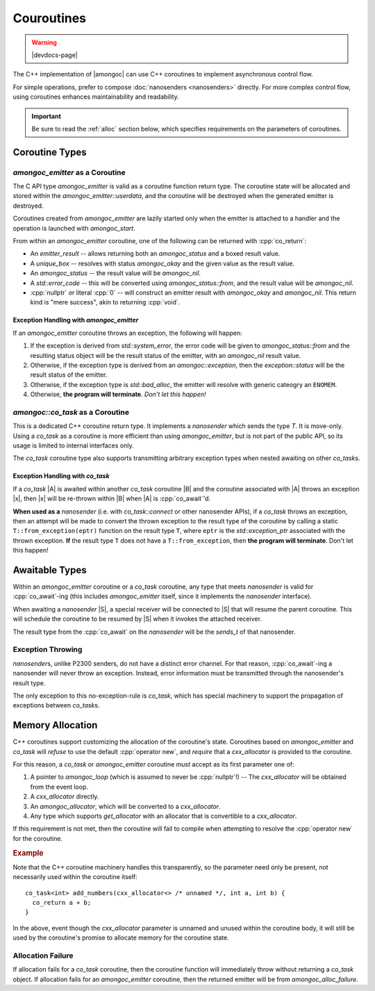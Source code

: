 ###########
Couroutines
###########

.. warning:: |devdocs-page|
.. namespace:: amongoc

The C++ implementation of |amongoc| can use C++ coroutines to implement
asynchronous control flow.

For simple operations, prefer to compose :doc:`nanosenders <nanosenders>`
directly. For more complex control flow, using coroutines enhances
maintainability and readability.

.. important::

  Be sure to read the :ref:`alloc` section below, which specifies requirements
  on the parameters of coroutines.


Coroutine Types
###############

`amongoc_emitter` as a Coroutine
********************************

The C API type `amongoc_emitter` is valid as a coroutine function return type.
The coroutine state will be allocated and stored within the
`amongoc_emitter::userdata`, and the coroutine will be destroyed when the
generated emitter is destroyed.

Coroutines created from `amongoc_emitter` are lazily started only when the
emitter is attached to a handler and the operation is launched with
`amongoc_start`.

From within an `amongoc_emitter` coroutine, one of the following can be returned
with :cpp:`co_return`:

- An `emitter_result` -- allows returning both an `amongoc_status` and a boxed
  result value.
- A `unique_box` -- resolves with status `amongoc_okay` and the given value as
  the result value.
- An `amongoc_status` -- the result value will be `amongoc_nil`.
- A `std::error_code` -- this will be converted using `amongoc_status::from`,
  and the result value will be `amongoc_nil`.
- :cpp:`nullptr` or literal :cpp:`0` -- will construct an emitter result with
  `amongoc_okay` and `amongoc_nil`. This return kind is "mere success", akin to
  returning :cpp:`void`.


Exception Handling with `amongoc_emitter`
=========================================

If an `amongoc_emitter` coroutine throws an exception, the following will happen:

1. If the exception is derived from `std::system_error`, the error code will be
   given to `amongoc_status::from` and the resulting status object will be the
   result status of the emitter, with an `amongoc_nil` result value.
2. Otherwise, if the exception type is derived from an `amongoc::exception`,
   then the `exception::status` will be the result status of the emitter.
3. Otherwise, if the exception type is `std::bad_alloc`, the emitter will resolve
   with generic cateogry an ``ENOMEM``.
4. Otherwise, **the program will terminate**. *Don't let this happen!*


`amongoc::co_task` as a Coroutine
*********************************

.. class:: template <typename T> co_task

  This is a dedicated C++ coroutine return type. It implements a `nanosender`
  which sends the type `T`. It is move-only. Using a `co_task` as a coroutine is
  more efficient than using `amongoc_emitter`, but is not part of the public
  API, so its usage is limited to internal interfaces only.

  The `co_task` coroutine type also supports transmitting arbitrary exception
  types when nested awaiting on other `co_task`\ s.

  .. type:: sends_type = T

    Announce the coroutine's result type to `nanosender_traits`

  .. function:: nanooperation auto connect(nanoreceiver_of<T> recv) &&

    Connect the task to a receiver. The returned `nanooperation`'s ``start()``
    function will launch the coroutine.


Exception Handling with `co_task`
=================================

If a `co_task` |A| is awaited within another `co_task` coroutine |B| and the
coroutine associated with |A| throws an exception |x|, then |x| will be
re-thrown within |B| when |A| is :cpp:`co_await`'d.

**When used as a** `nanosender` (i.e. with `co_task::connect` or other
nanosender APIs), if a `co_task` throws an exception, then an attempt will be
made to convert the thrown exception to the result type of the coroutine by
calling a static ``T::from_exception(eptr)`` function on the result type ``T``,
where ``eptr`` is the `std::exception_ptr` associated with the thrown exception.
**If** the result type ``T`` does not have a ``T::from_exception``, then **the
program will terminate**. Don't let this happen!


Awaitable Types
###############

Within an `amongoc_emitter` coroutine or a `co_task` coroutine, any type that
meets `nanosender` is valid for :cpp:`co_await`-ing (this includes
`amongoc_emitter` itself, since it implements the `nanosender` interface).

When awaiting a `nanosender` |S|, a special receiver will be connected to |S|
that will resume the parent coroutine. This will schedule the coroutine to be
resumed by |S| when it invokes the attached receiver.

The result type from the :cpp:`co_await` on the `nanosender` will be the
`sends_t` of that nanosender.


Exception Throwing
******************

`nanosender`\ s, unlike P2300 senders, do not have a distinct error channel. For
that reason, :cpp:`co_await`-ing a nanosender will never throw an exception.
Instead, error information must be transmitted through the nanosender's result
type.

The only exception to this no-exception-rule is `co_task`, which has special
machinery to support the propagation of exceptions between `co_task`\ s.

.. _alloc:

Memory Allocation
#################

C++ coroutines support customizing the allocation of the coroutine's state.
Coroutines based on `amongoc_emitter` and `co_task` will *refuse* to use the
default :cpp:`operator new`, and *require* that a `cxx_allocator` is provided to
the coroutine.

For this reason, a `co_task` or `amongoc_emitter` coroutine *must* accept as its
first parameter one of:

1. A pointer to `amongoc_loop` (which is assumed to never be :cpp:`nullptr`!) --
   The `cxx_allocator` will be obtained from the event loop.
2. A `cxx_allocator` directly.
3. An `amongoc_allocator`, which will be converted to a `cxx_allocator`.
4. Any type which supports `get_allocator` with an allocator that is convertible
   to a `cxx_allocator`.

If this requirement is not met, then the coroutine will fail to compile when
attempting to resolve the :cpp:`operator new` for the coroutine.

.. rubric:: Example

Note that the C++ coroutine machinery handles this transparently, so the
parameter need only be present, not necessarily used within the coroutine
itself::

  co_task<int> add_numbers(cxx_allocator<> /* unnamed */, int a, int b) {
    co_return a + b;
  }

In the above, event though the `cxx_allocator` parameter is unnamed and unused
within the coroutine body, it will still be used by the coroutine's promise to
allocate memory for the coroutine state.

Allocation Failure
******************

If allocation fails for a `co_task` coroutine, then the coroutine function will
immediately throw without returning a `co_task` object. If allocation fails for
an `amongoc_emitter` coroutine, then the returned emitter will be from
`amongoc_alloc_failure`.

